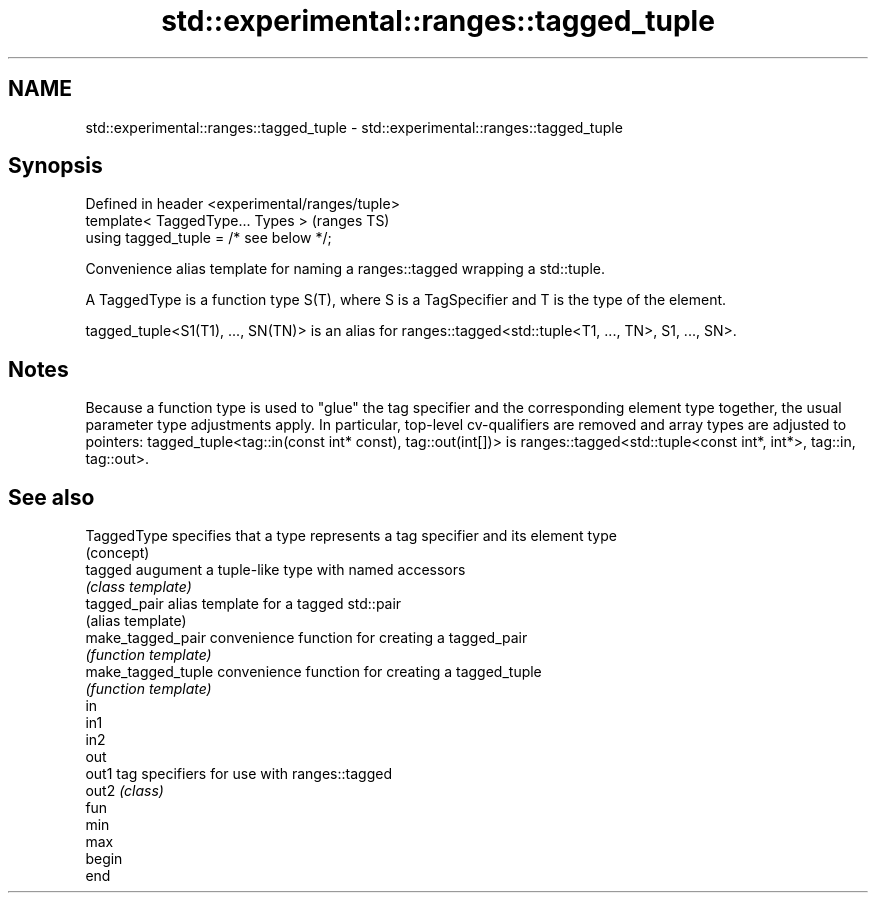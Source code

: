 .TH std::experimental::ranges::tagged_tuple 3 "2020.03.24" "http://cppreference.com" "C++ Standard Libary"
.SH NAME
std::experimental::ranges::tagged_tuple \- std::experimental::ranges::tagged_tuple

.SH Synopsis
   Defined in header <experimental/ranges/tuple>
   template< TaggedType... Types >                (ranges TS)
   using tagged_tuple = /* see below */;

   Convenience alias template for naming a ranges::tagged wrapping a std::tuple.

   A TaggedType is a function type S(T), where S is a TagSpecifier and T is the type of the element.

   tagged_tuple<S1(T1), ..., SN(TN)> is an alias for ranges::tagged<std::tuple<T1, ..., TN>, S1, ..., SN>.

.SH Notes

   Because a function type is used to "glue" the tag specifier and the corresponding element type together, the usual parameter type adjustments apply. In particular, top-level cv-qualifiers are removed and array types are adjusted to pointers: tagged_tuple<tag::in(const int* const), tag::out(int[])> is ranges::tagged<std::tuple<const int*, int*>, tag::in, tag::out>.

.SH See also

   TaggedType        specifies that a type represents a tag specifier and its element type
                     (concept)
   tagged            augument a tuple-like type with named accessors
                     \fI(class template)\fP
   tagged_pair       alias template for a tagged std::pair
                     (alias template)
   make_tagged_pair  convenience function for creating a tagged_pair
                     \fI(function template)\fP
   make_tagged_tuple convenience function for creating a tagged_tuple
                     \fI(function template)\fP
   in
   in1
   in2
   out
   out1              tag specifiers for use with ranges::tagged
   out2              \fI(class)\fP
   fun
   min
   max
   begin
   end
